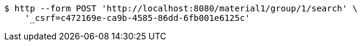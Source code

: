[source,bash]
----
$ http --form POST 'http://localhost:8080/material1/group/1/search' \
    '_csrf=c472169e-ca9b-4585-86dd-6fb001e6125c'
----